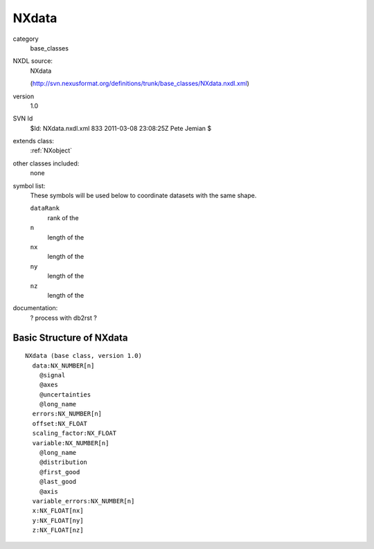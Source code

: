 ..  _NXdata:

######
NXdata
######

.. index::  ! classes - base_classes; NXdata

category
    base_classes

NXDL source:
    NXdata
    
    (http://svn.nexusformat.org/definitions/trunk/base_classes/NXdata.nxdl.xml)

version
    1.0

SVN Id
    $Id: NXdata.nxdl.xml 833 2011-03-08 23:08:25Z Pete Jemian $

extends class:
    :ref:`NXobject`

other classes included:
    none

symbol list:
    These symbols will be used below to coordinate datasets with the same shape.
    
    ``dataRank``
        rank of the 
    
    ``n``
        length of the 
    
    ``nx``
        length of the 
    
    ``ny``
        length of the 
    
    ``nz``
        length of the 
    
    

documentation:
    ? process with db2rst ?


Basic Structure of NXdata
=========================

::

    NXdata (base class, version 1.0)
      data:NX_NUMBER[n]
        @signal
        @axes
        @uncertainties
        @long_name
      errors:NX_NUMBER[n]
      offset:NX_FLOAT
      scaling_factor:NX_FLOAT
      variable:NX_NUMBER[n]
        @long_name
        @distribution
        @first_good
        @last_good
        @axis
      variable_errors:NX_NUMBER[n]
      x:NX_FLOAT[nx]
      y:NX_FLOAT[ny]
      z:NX_FLOAT[nz]
    
